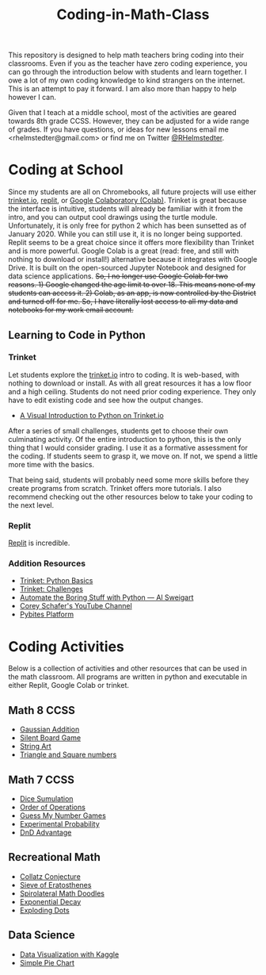 #+TITLE: Coding-in-Math-Class

This repository is designed to help math teachers bring coding into their classrooms. Even if you as the teacher have zero coding experience, you can go through the introduction below with students and learn together. I owe a lot of my own coding knowledge to kind strangers on the internet. This is an attempt to pay it forward. I am also more than happy to help however I can. 

Given that I teach at a middle school, most of the activities are geared towards 8th grade CCSS. However, they can be adjusted for a wide range of grades. If you have questions, or ideas for new lessons email me <rhelmstedter@gmail.com> or find me on Twitter [[https://twitter.com/RHelmstedter][@RHelmstedter]].

* Coding at School
Since my students are all on Chromebooks, all future projects will use either [[https://trinket.io][trinket.io]], [[https://replit.com/][replit]], or [[https://youtu.be/xoo4mTujM1U][Google Colaboratory (Colab)]]. Trinket is great because the interface is intuitive, students will already be familiar with it from the intro, and you can output cool drawings using the turtle module. Unfortunately, it is only free for python 2 which has been sunsetted as of January 2020. While you can still use it, it is no longer being supported. Replit seems to be a great choice since it offers more flexibility than Trinket and is more powerful. Google Colab is a great (read: free, and still with nothing to download or install!) alternative because it integrates with Google Drive. It is built on the open-sourced Jupyter Notebook and designed for data science applications. +So, I no longer use Google Colab for two reasons. 1) Google changed the age limit to over 18. This means none of my students can access it. 2) Colab, as an app, is now controlled by the District and turned off for me. So, I have literally lost access to all my data and notebooks for my work email account.+
** Learning to Code in Python
*** Trinket

Let students explore the [[https://trinket.io][trinket.io]] intro to coding. It is web-based, with nothing to download or install. As with all great resources it has a low floor and a high ceiling. Students do not need prior coding experience. They only have to edit existing code and see how the output changes.
+ [[https://hourofpython.trinket.io/a-visual-introduction-to-python#/welcome/an-hour-of-code][A Visual Introduction to Python on Trinket.io]]

After a series of small challenges, students get to choose their own culminating activity. Of the entire introduction to python, this is the only thing that I would consider grading. I use it as a formative assessment for the coding. If students seem to grasp it, we move on. If not, we spend a little more time with the basics.

That being said, students will probably need some more skills before they create programs from scratch. Trinket offers more tutorials. I also recommend checking out the other resources below to take your coding to the next level.

*** Replit
[[https://www.replit.com][Replit]] is incredible.

*** Addition Resources

+ [[https://docs.trinket.io/getting-started-with-python#/welcome/where-we-ll-go][Trinket: Python Basics]]
+ [[https://hourofpython.com/#string-challenges][Trinket: Challenges]]
+ [[https://automatetheboringstuff.com/][Automate the Boring Stuff with Python — Al Sweigart]]
+ [[https://www.youtube.com/channel/UCCezIgC97PvUuR4_gbFUs5g][Corey Schafer's YouTube Channel]]
+ [[https://codechalleng.es/][Pybites Platform]]

* Coding Activities

Below is a collection of activities and other resources that can be used in the math classroom. All programs are written in python and executable in either Replit, Google Colab or trinket.


** Math 8 CCSS

+ [[file:coding-activities/Gaussian-Addition.org][Gaussian Addition]]
+ [[file:coding-activities/silent-board-game.org][Silent Board Game]]
+ [[file:coding-activities/string-art.org][String Art]]
+ [[file:coding-activities/triangle_and_square_numbers.org][Triangle and Square numbers]]
 
** Math 7 CCSS

+ [[file:./coding-activities/dice_simulation.org][Dice Sumulation]]
+ [[file:.//coding-activities/order-of-operations.org][Order of Operations]]
+ [[file:.//coding-activities/guess-my-number-games.org][Guess My Number Games]]
+ [[file:.//coding-activities/experimental-probability.org][Experimental Probability]]
+ [[file:./coding-activities/dnd_advantage.org][DnD Advantage]]

** Recreational Math

+ [[file:./coding-activities/Collatz-Conjecture.org][Collatz Conjecture]]
+ [[file:./coding-activities/Sieve-of-Eratosthenes.org][Sieve of Eratosthenes]]
+ [[file:./coding-activities/Spirolateral-Math-Doodles.org][Spirolateral Math Doodles]]
+ [[file:./coding-activities/Exponential-Decay.org][Exponential Decay]]
+ [[file:./coding-activities/Exploding-Dots.org][Exploding Dots]]

** Data Science

+ [[file:./coding-activities/data-vis-kaggle.org][Data Visualization with Kaggle]]
+ [[file:./coding-activities/simple_pie_chart.org][Simple Pie Chart]]
